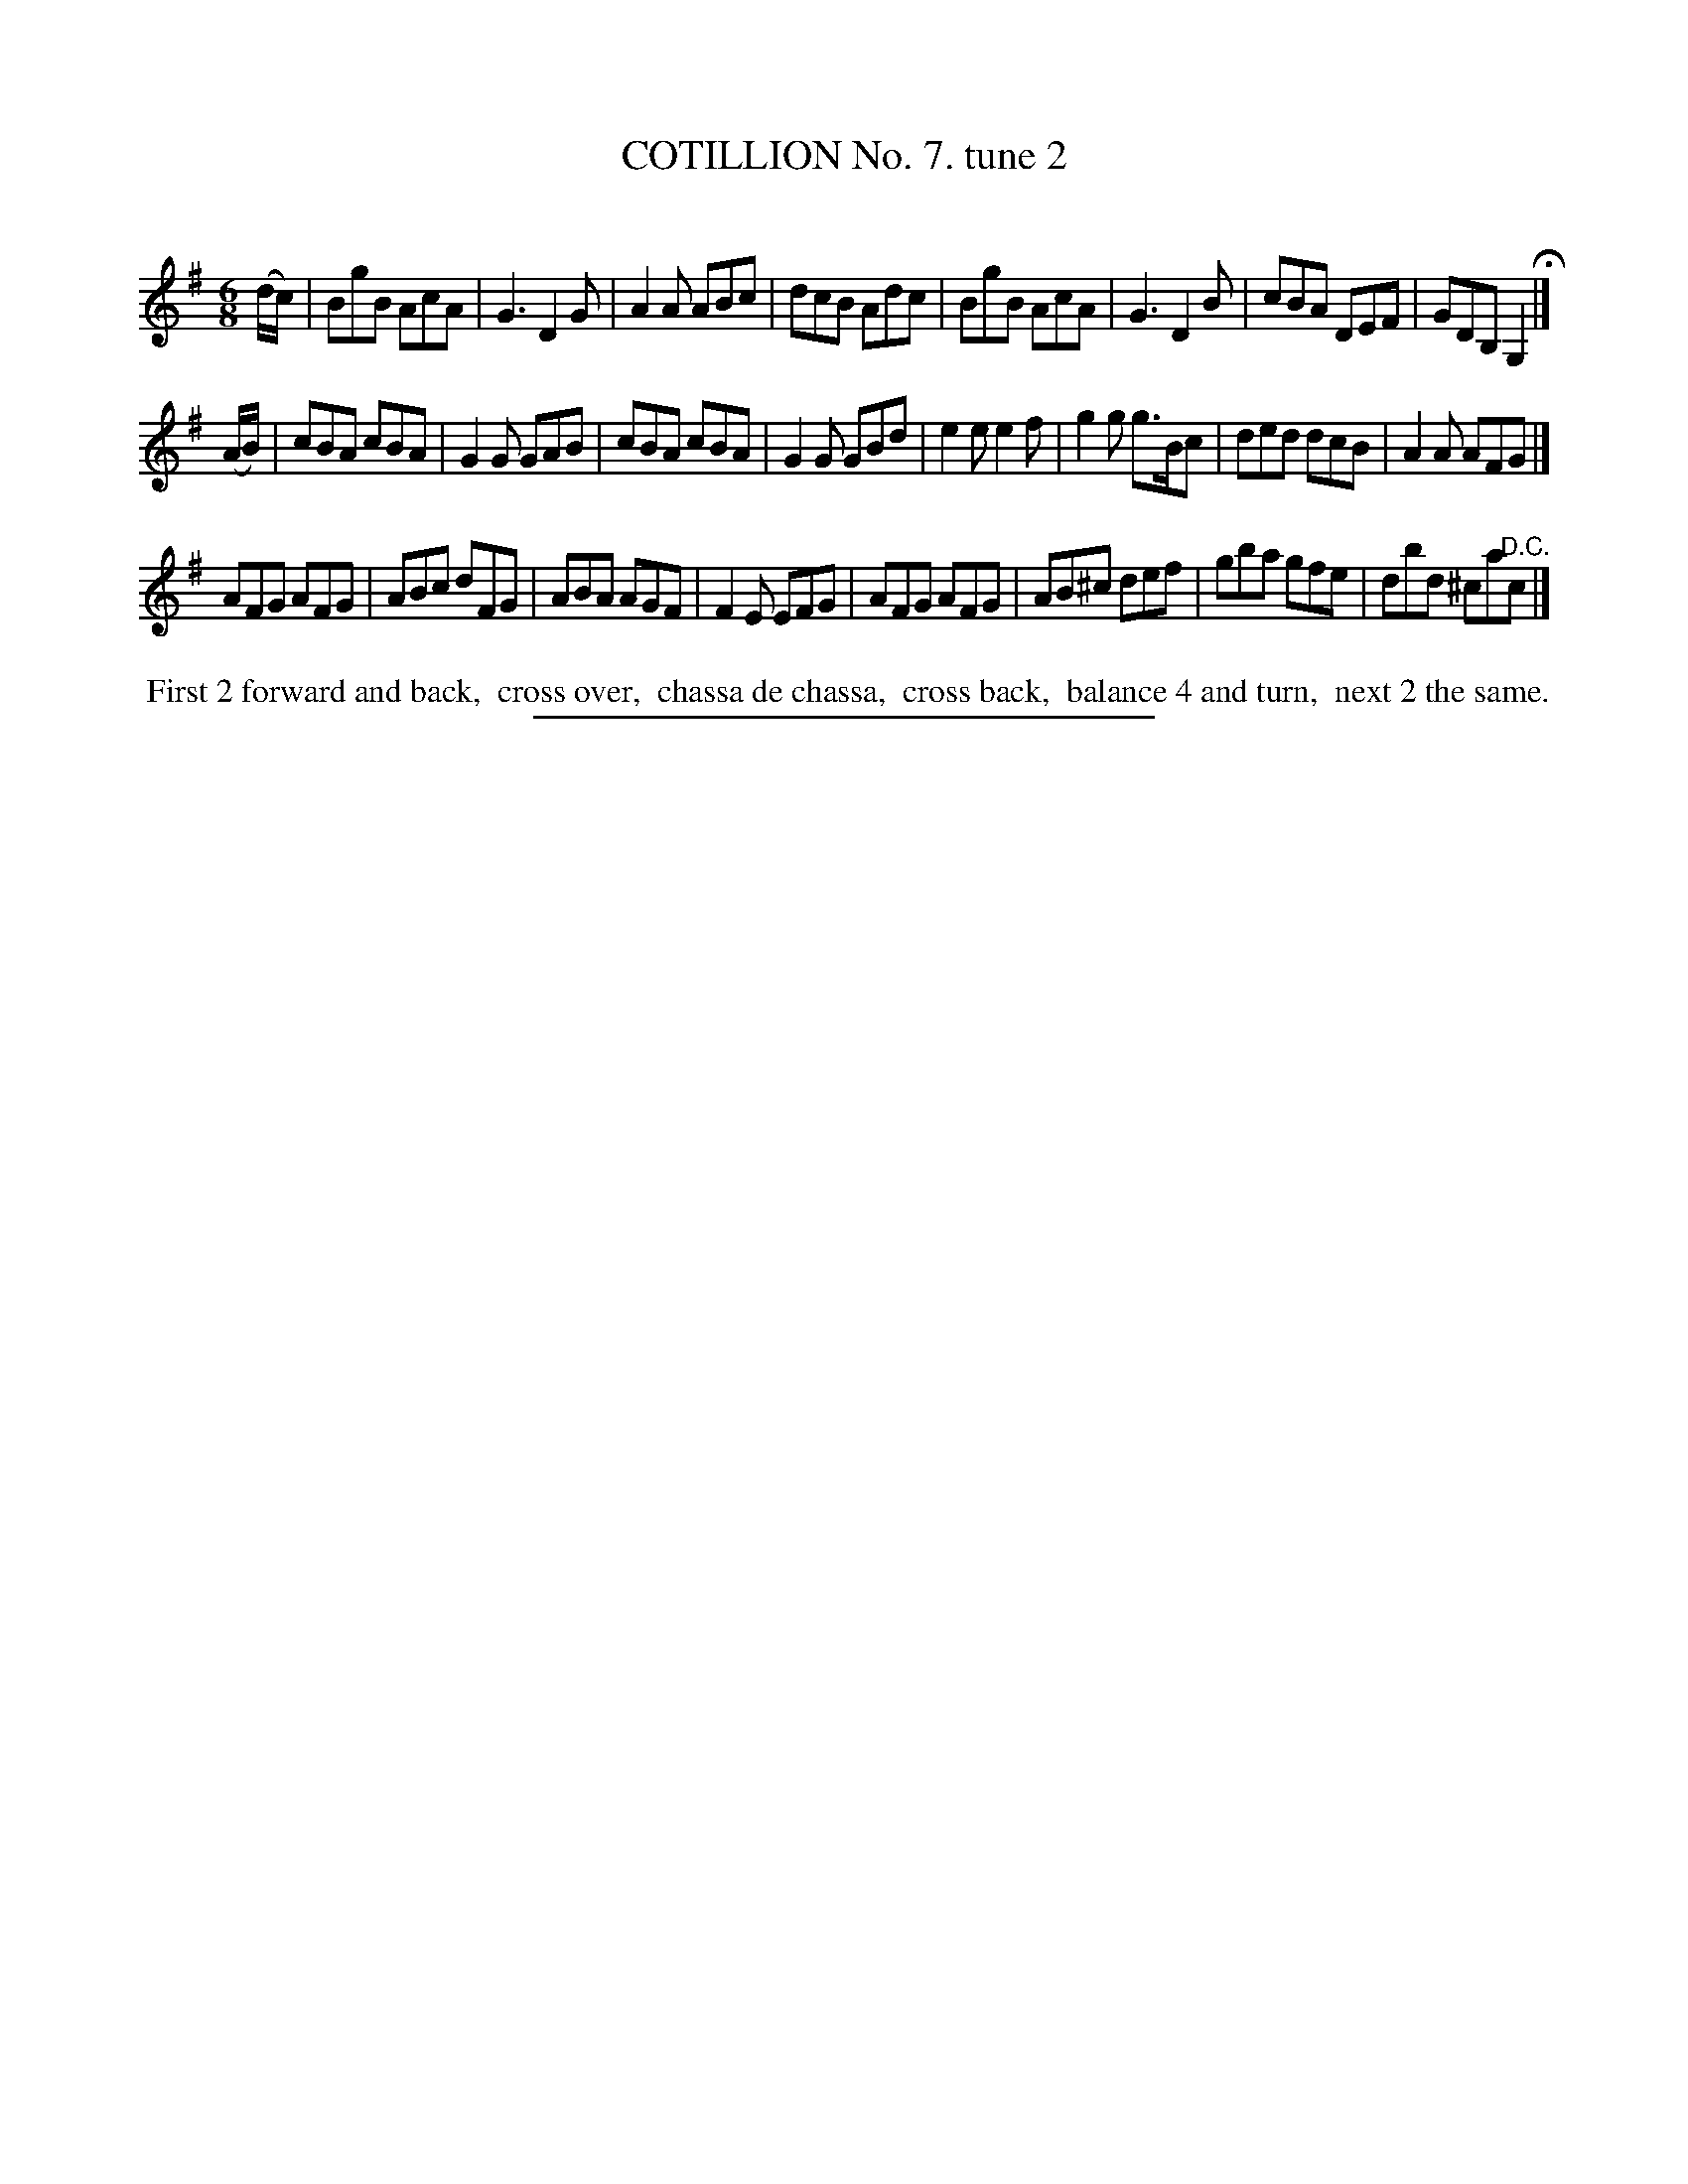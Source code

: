 X: 10802
T: COTILLION No. 7. tune 2
C:
%R: jig
B: Elias Howe "The Musician's Companion" Part 1 1842 p.80 #2
S: http://imslp.org/wiki/The_Musician's_Companion_(Howe,_Elias)
Z: 2015 John Chambers <jc:trillian.mit.edu>
M: 6/8
L: 1/8
K: G
% - - - - - - - - - - - - - - - - - - - - - - - - -
(d/c/) |\
BgB AcA | G3 D2G | A2A ABc | dcB Adc |\
BgB AcA | G3 D2B | cBA DEF | GDB, G,2 H|]
(A/B/) |\
cBA cBA | G2G GAB | cBA cBA | G2G GBd |\
e2e e2f | g2g g>Bc | ded dcB | A2A AFG |]
AFG AFG | ABc dFG | ABA AGF | F2E EFG |\
AFG AFG | AB^c def | gba gfe | dbd ^ca"^D.C."c |]
% - - - - - - - - - - Dance description - - - - - - - - - -
%%begintext align
%% First 2 forward and back,
%% cross over,
%% chassa de chassa,
%% cross back,
%% balance 4 and turn,
%% next 2 the same.
%%endtext
%- - - - - - - - - - - - - - - - - - - - - - - - -
%%sep 1 1 300
